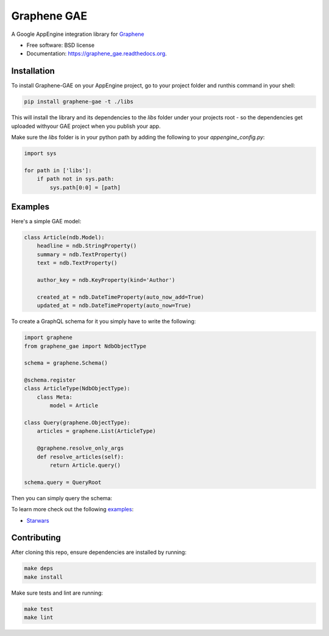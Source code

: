 ===============================
Graphene GAE
===============================

.. image:: https://travis-ci.org/graphql-python/graphene-gae.svg
        :target: https://travis-ci.org/graphql-python/graphene-gae

.. image:: https://coveralls.io/repos/github/graphql-python/graphene-gae/badge.svg?branch=master
        :target: https://coveralls.io/github/graphql-python/graphene-gae?branch=master

.. image:: https://img.shields.io/pypi/v/graphene-gae.svg
        :target: https://pypi.python.org/pypi/graphene-gae



A Google AppEngine integration library for `Graphene <http://graphene-python.org>`__

* Free software: BSD license
* Documentation: https://graphene_gae.readthedocs.org.

Installation
------------

To install Graphene-GAE on your AppEngine project, go to your
project folder and runthis command in your shell:

.. code:: bash

    pip install graphene-gae -t ./libs

This will install the library and its dependencies to the `libs` folder
under your projects root - so the dependencies get uploaded withyour GAE
project when you publish your app.

Make sure the `libs` folder is in your python path by adding the following
to your `appengine_config.py`:

.. code:: python

    import sys

    for path in ['libs']:
        if path not in sys.path:
            sys.path[0:0] = [path]


Examples
--------

Here's a simple GAE model:

.. code:: python

    class Article(ndb.Model):
        headline = ndb.StringProperty()
        summary = ndb.TextProperty()
        text = ndb.TextProperty()

        author_key = ndb.KeyProperty(kind='Author')

        created_at = ndb.DateTimeProperty(auto_now_add=True)
        updated_at = ndb.DateTimeProperty(auto_now=True)

To create a GraphQL schema for it you simply have to write the following:

.. code:: python

    import graphene
    from graphene_gae import NdbObjectType

    schema = graphene.Schema()

    @schema.register
    class ArticleType(NdbObjectType):
        class Meta:
            model = Article

    class Query(graphene.ObjectType):
        articles = graphene.List(ArticleType)

        @graphene.resolve_only_args
        def resolve_articles(self):
            return Article.query()

    schema.query = QueryRoot

Then you can simply query the schema:

.. code::python

    query = '''
        query GetArticles {
          articles {
            headline,
            summary,
            created_at
          }
        }
    '''
    result = schema.execute(query)

To learn more check out the following `examples <examples/>`__:

* `Starwars <examples/starwars>`__

Contributing
------------

After cloning this repo, ensure dependencies are installed by running:

.. code:: sh

    make deps
    make install

Make sure tests and lint are running:

.. code:: sh

    make test
    make lint
